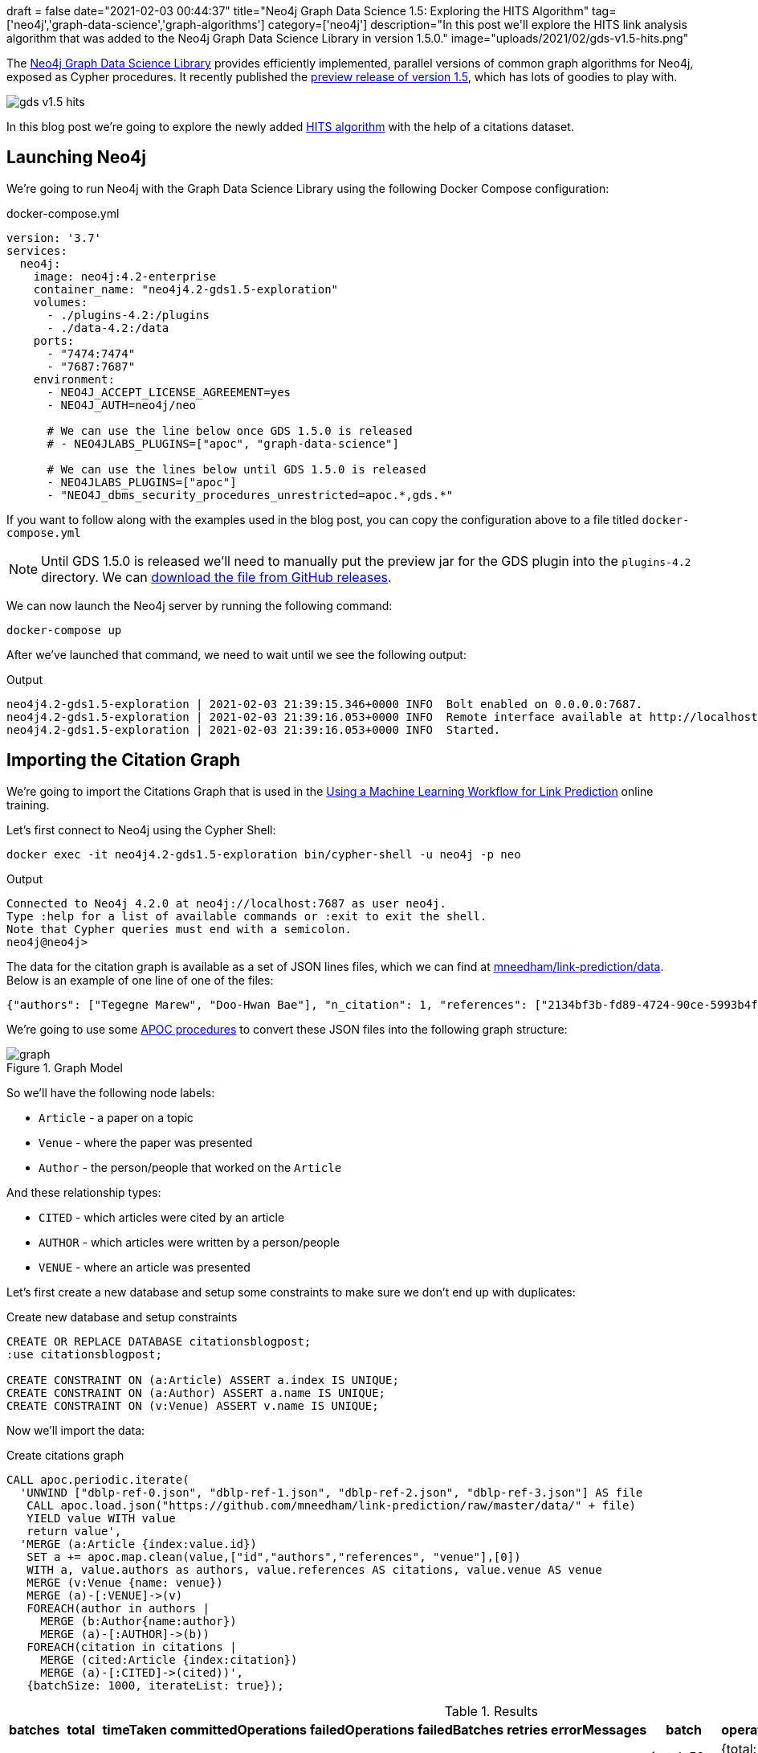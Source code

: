 +++
draft = false
date="2021-02-03 00:44:37"
title="Neo4j Graph Data Science 1.5: Exploring the HITS Algorithm"
tag=['neo4j','graph-data-science','graph-algorithms']
category=['neo4j']
description="In this post we'll explore the HITS link analysis algorithm that was added to the Neo4j Graph Data Science Library in version 1.5.0."
image="uploads/2021/02/gds-v1.5-hits.png"
+++

The https://neo4j.com/product/graph-data-science-library/[Neo4j Graph Data Science Library^] provides efficiently implemented, parallel versions of common graph algorithms for Neo4j, exposed as Cypher procedures.
It recently published the https://github.com/neo4j/graph-data-science/releases/tag/1.5.0-alpha04[preview release of version 1.5^], which has lots of goodies to play with.

image::{{<siteurl>}}/uploads/2021/02/gds-v1.5-hits.png[]

In this blog post we're going to explore the newly added https://neo4j.com/docs/graph-data-science/1.5-preview/algorithms/hits/[HITS algorithm^] with the help of a citations dataset.

== Launching Neo4j

We're going to run Neo4j with the Graph Data Science Library using the following Docker Compose configuration:

.docker-compose.yml
[source,yaml]
----
version: '3.7'
services:
  neo4j:
    image: neo4j:4.2-enterprise
    container_name: "neo4j4.2-gds1.5-exploration"
    volumes:
      - ./plugins-4.2:/plugins
      - ./data-4.2:/data
    ports:
      - "7474:7474"
      - "7687:7687"
    environment:
      - NEO4J_ACCEPT_LICENSE_AGREEMENT=yes
      - NEO4J_AUTH=neo4j/neo

      # We can use the line below once GDS 1.5.0 is released
      # - NEO4JLABS_PLUGINS=["apoc", "graph-data-science"]

      # We can use the lines below until GDS 1.5.0 is released
      - NEO4JLABS_PLUGINS=["apoc"]
      - "NEO4J_dbms_security_procedures_unrestricted=apoc.*,gds.*"
----

If you want to follow along with the examples used in the blog post, you can copy the configuration above to a file titled `docker-compose.yml`

[NOTE]
====
Until GDS 1.5.0 is released we'll need to manually put the preview jar for the GDS plugin into the `plugins-4.2` directory.
We can https://github.com/neo4j/graph-data-science/releases/download/1.5.0-alpha04/neo4j-graph-data-science-1.5.0-alpha04.jar[download the file from GitHub releases^].
====

We can now launch the Neo4j server by running the following command:

[source, bash]
----
docker-compose up
----

After we've launched that command, we need to wait until we see the following output:

.Output
[source,text]
----
neo4j4.2-gds1.5-exploration | 2021-02-03 21:39:15.346+0000 INFO  Bolt enabled on 0.0.0.0:7687.
neo4j4.2-gds1.5-exploration | 2021-02-03 21:39:16.053+0000 INFO  Remote interface available at http://localhost:7474/
neo4j4.2-gds1.5-exploration | 2021-02-03 21:39:16.053+0000 INFO  Started.

----

== Importing the Citation Graph

We're going to import the Citations Graph that is used in the https://neo4j.com/graphacademy/training-gdsds-40/enrollment/[Using a Machine Learning Workflow for Link Prediction^] online training.

Let's first connect to Neo4j using the Cypher Shell:

[source,bash]
----
docker exec -it neo4j4.2-gds1.5-exploration bin/cypher-shell -u neo4j -p neo
----

.Output
[source,text]
----
Connected to Neo4j 4.2.0 at neo4j://localhost:7687 as user neo4j.
Type :help for a list of available commands or :exit to exit the shell.
Note that Cypher queries must end with a semicolon.
neo4j@neo4j>
----

The data for the citation graph is available as a set of JSON lines files, which we can find at https://github.com/mneedham/link-prediction/tree/master/data[mneedham/link-prediction/data].
Below is an example of one line of one of the files:

[source,json]
----
{"authors": ["Tegegne Marew", "Doo-Hwan Bae"], "n_citation": 1, "references": ["2134bf3b-fd89-4724-90ce-5993b4fa3218", "906c17e0-db09-407b-b760-41df5a3f0293", "94f4382e-cfa6-4aec-92b8-3711fc55da54", "9f172585-8d42-4fce-b6ae-aede321f3fd4", "a3aee287-efd0-4b9d-9cda-d47dd192c9f4", "a9a7fd07-ef71-4b3c-8fcf-d7fe114d2148", "d63dd4ae-4b30-484b-8ffc-88d21839ddad"], "title": "Using Classpects for Integrating Non-Functional and Functional Requirements.", "venue": "international conference on software engineering", "year": 2006, "id": "01f1d231-80ae-4cce-b56c-9d821e0924d0"}
----

We're going to use some https://neo4j.com/labs/apoc/4.2/overview/[APOC procedures^] to convert these JSON files into the following graph structure:

.Graph Model
image::https://neo4j.com/graphacademy/training-gdsds-40/_images/graph.png[]

So we'll have the following node labels:

* `Article` - a paper on a topic
* `Venue` - where the paper was presented
* `Author` - the person/people that worked on the `Article`

And these relationship types:

* `CITED` - which articles were cited by an article
* `AUTHOR` - which articles were written by a person/people
* `VENUE` - where an article was presented

Let's first create a new database and setup some constraints to make sure we don't end up with duplicates:

.Create new database and setup constraints
[source,cypher]
----
CREATE OR REPLACE DATABASE citationsblogpost;
:use citationsblogpost;

CREATE CONSTRAINT ON (a:Article) ASSERT a.index IS UNIQUE;
CREATE CONSTRAINT ON (a:Author) ASSERT a.name IS UNIQUE;
CREATE CONSTRAINT ON (v:Venue) ASSERT v.name IS UNIQUE;
----

Now we'll import the data:

.Create citations graph
[source,cypher]
----
CALL apoc.periodic.iterate(
  'UNWIND ["dblp-ref-0.json", "dblp-ref-1.json", "dblp-ref-2.json", "dblp-ref-3.json"] AS file
   CALL apoc.load.json("https://github.com/mneedham/link-prediction/raw/master/data/" + file)
   YIELD value WITH value
   return value',
  'MERGE (a:Article {index:value.id})
   SET a += apoc.map.clean(value,["id","authors","references", "venue"],[0])
   WITH a, value.authors as authors, value.references AS citations, value.venue AS venue
   MERGE (v:Venue {name: venue})
   MERGE (a)-[:VENUE]->(v)
   FOREACH(author in authors |
     MERGE (b:Author{name:author})
     MERGE (a)-[:AUTHOR]->(b))
   FOREACH(citation in citations |
     MERGE (cited:Article {index:citation})
     MERGE (a)-[:CITED]->(cited))',
   {batchSize: 1000, iterateList: true});
----

.Results
[opts="header"]
|===
| batches | total | timeTaken | committedOperations | failedOperations | failedBatches | retries | errorMessages | batch                                             | operations                                              | wasTerminated | failedParams
| 52      | 51956 | 21        | 51956               | 0                | 0             | 0       | {}            | {total: 52, committed: 52, failed: 0, errors: {}} | {total: 51956, committed: 51956, failed: 0, errors: {}} | FALSE         | {}
|===

And finally, a bit of cleanup to remove articles that don't have a title:

.Remove articles that don't have a title
[source,cypher]
----
MATCH (a:Article)
WHERE not(exists(a.title))
DETACH DELETE a;
----

== HITS Algorithm

The https://neo4j.com/docs/graph-data-science/1.5-preview/algorithms/hits/[HITs algorithm^], like many other graph algorithms, was invented to do link analysis on web pages.
It is a centrality algorithm, which means that it indicates node importance based on some metric.
We can learn more about it from the https://en.wikipedia.org/wiki/HITS_algorithm[HITS Wikipedia page^]:

[quote]
_____
The idea behind Hubs and Authorities stemmed from a particular insight into the creation of web pages when the Internet was originally forming; that is, certain web pages, known as hubs, served as large directories that were not actually authoritative in the information that they held, but were used as compilations of a broad catalog of information that led users direct to other authoritative pages.

The scheme therefore assigns two scores for each page: its authority, which estimates the value of the content of the page, and its hub value, which estimates the value of its links to other pages.
_____

So a page with a high authority score has high value content, whereas a page with a high hub score links out to important pages.

We're going to use this algorithm to analyse the citations between articles in our graph, so what does those different scores mean for us?

* An article with a high authority score will likely have a lot of citations, perhaps some of those by other important articles
* An article with a high hub score can help direct us (via its citations) to the important articles.
It's not clear to me that the hub score makes so much sense in this graph because there aren't really articles written with the intention of pointing people towards a bunch of other articles!

Let's give the algorithm a try and see what we find.
We can return a list of the available procedures by running the following query:

.List the HITS procedures
[source,cypher]
----
CALL gds.list("hits")
YIELD name, description
RETURN name, description;
----

.Results
[opts="header", cols="1,3"]
|===
| name                             | description
| "gds.alpha.hits.mutate"          | "Hyperlink-Induced Topic Search (HITS) is a link analysis algorithm that rates nodes"
| "gds.alpha.hits.mutate.estimate" | "Returns an estimation of the memory consumption for that procedure."
| "gds.alpha.hits.stats"           | "Hyperlink-Induced Topic Search (HITS) is a link analysis algorithm that rates nodes"
| "gds.alpha.hits.stats.estimate"  | "Returns an estimation of the memory consumption for that procedure."
| "gds.alpha.hits.stream"          | "Hyperlink-Induced Topic Search (HITS) is a link analysis algorithm that rates nodes"
| "gds.alpha.hits.stream.estimate" | "Returns an estimation of the memory consumption for that procedure."
| "gds.alpha.hits.write"           | "Hyperlink-Induced Topic Search (HITS) is a link analysis algorithm that rates nodes"
| "gds.alpha.hits.write.estimate"  | "Returns an estimation of the memory consumption for that procedure."
|===

Before we run the algorithm, we'll create a projected graph called `citation_graph`, by running the following:

.Create projected graph
[source,cypher]
----
CALL gds.graph.create("citation_graph", "Article", "CITED");
----

.Results
[opts="header"]
|===
| nodeProjection                                | relationshipProjection                                                                   | graphName        | nodeCount | relationshipCount | createMillis
| {Article: {properties: {}, label: "Article"}} | {CITED: {orientation: "NATURAL", aggregation: "DEFAULT", type: "CITED", properties: {}}} | "citation_graph" | 51956     | 28706             | 149
|===

And now we'll run the write version of the algorithm against the projected graph:

.Run HITS algorithm
[source,cypher]
----
CALL gds.alpha.hits.write("citation_graph", {
  hitsIterations: 20
});
----

.Results
[opts="header"]
|===
| nodePropertiesWritten | ranIterations | didConverge | writeMillis | postProcessingMillis | createMillis | computeMillis | configuration
| 103912                | 81            | FALSE       | 562         | 0                    | 29           | 430           | {writeConcurrency: 0, writeProperty: "pregel_", relationshipWeightProperty: NULL, hitsIterations: 20, nodeLabels: ["*"], sudo: FALSE, relationshipTypes: ["*"], mutateProperty: "pregel_", concurrency: 4}

|===

By default, this procedure will create `pregel_auth` and `pregel_hub` properties on each of the `Article` nodes storing the computed scores.

== Analysing authority scores

Let's see which articles rank highest, starting with authority:

[source,cypher]
----
MATCH (a:Article)
RETURN a.title, a.year, substring(a.abstract, 0, 300) AS abstract,
       [(a)-[:AUTHOR]->(auth) | auth.name] AS authors, a.pregel_auth
ORDER BY a.pregel_auth DESC
LIMIT 10;
----

.Results
[opts="header", cols="1,1,3,2,1"]
|===
| a.title                                                                         | a.year | abstract | authors                                                                              | a.pregel_auth
| "Rough sets"                                                                    | 1995   | "Rough set theory, introduced by Zdzislaw Pawlak in the early 1980s [11, 12], is a new mathematical tool to deal with vagueness and uncertainty. This approach seems to be of fundamental importance to artificial intelligence (AI) and cognitive sciences, especially in the areas of machine learning, kno" | ["Jerzy W. Grzymala-Busse", "Wojciech Ziarko", "Zdzisław Pawlak", "Roman Słowiński"] | 0.9902029783523166
| "Toward Intelligent Systems: Calculi of Information Granules"                   | 2001   | "We present an approach based on calculi of information granules as a basis for approximate reasoning in intelligent systems. Approximate reasoning schemes are defined by means of information granule construction schemes satisfying some robustness constraints. In distributed environments such schemes" | ["Andrzej Skowron"]                                                                  | 0.042331884875655874
| "Fuzzy Similarity Relation as a Basis for Rough Approximations"                 | 1998   | "The rough sets theory proposed by Pawlak was originally founded on the idea of approximating a given set by means of indiscernibility binary relation, which was assumed to be an equivalence relation (reflexive, symmetric and transitive). With respect to this basic idea, two main theoretical developm" | ["Roman Słowiński", "Salvatore Greco", "Benedetto Matarazzo"]                        | 0.041758364258647956
| "Approximation spaces and information granulation"                              | 2005   | "In this paper, we discuss approximation spaces in a granular computing framework. Such approximation spaces generalise the approaches to concept approximation existing in rough set theory. Approximation spaces are constructed as higher level information granules and are obtained as the result of com" | ["Andrzej Skowron", "Piotr Synak", "Roman Świniarski"]                               | 0.03769298055544845
| "Layered learning for concept synthesis"                                        | 2004   | "We present a hierarchical scheme for synthesis of concept approximations based on given data and domain knowledge. We also propose a solution, founded on rough set theory, to the problem of con- structing the approximation of higher level concepts by composing the approximation of lower level concep" | ["Andrzej Skowron", "Jan G. Bazan", "Hung Son Nguyen", "Sinh Hoa Nguyen"]            | 0.037485227017379566
| "A Comparison of Several Approaches to Missing Attribute Values in Data Mining" | 2000   | "In the paper nine different approaches to missing attribute values are presented and compared. Ten input data files were used to investigate the performance of the nine methods to deal with missing attribute values. For testing both naive classification and new classification techniques of LERS (Lea" | ["Jerzy W. Grzymala-Busse", "Ming Hu"]                                               | 0.035844641067320444
| "Variable Consistency Model of Dominance-Based Rough Sets Approach"             | 2000   | "Consideration of preference-orders requires the use of an extended rough set model called Dominance-based Rough Set Approach (DRSA). The rough approximations defined within DRSA are based on consistency in the sense of dominance principle. It requires that objects having not-worse evaluation with re" | ["Benedetto Matarazzo", "Salvatore Greco", "Roman Słowiński", "Jerzy Stefanowski"]   | 0.029223470640196817
| "RSES and RSESlib - A Collection of Tools for Rough Set Computations"           | 2000   | "Rough Set Exploration System - a set of software tools featuring a library of methods and a graphical user interface is presented. Methods, features and abilities of the implemented software are discussed and illustrated with a case study in data analysis."                                             | ["Marcin S. Szczuka", "Jan G. Bazan"]                                                | 0.02646859098387595
| "Rough sets and information granulation"                                        | 2003   | "In this paper, the study of the evolution of approximation space theory and its applications is considered in the context of rough sets introduced by Zdzislaw Pawlak and information granulation as well as computing with words formulated by Lotfi Zadeh. Central to this evolution is the rough-mereolog" | ["Piotr Synak", "James F. Peters", "Andrzej Skowron", "Sheela Ramanna"]              | 0.026413597077633348
| "A New Version of Rough Set Exploration System"                                 | 2002   | "We introduce a new version of the Rough Set Exploration System - a software tool featuring a library of methods and a graphical user interface supporting variety of rough-set-based computations. Methods, features and abilities of the implemented software are discussed and illustrated with a case stu" | ["Marcin S. Szczuka", "Jakub Wróblewski", "Jan G. Bazan"]                            | 0.025605824567206278

|===

The top article by some distance on this metric is https://dl.acm.org/doi/10.1145/219717.219791["Rough sets"^], which was written more than 25 years ago.
I found it interesting that the abstract talks about it being an approach that is fundamental to AI and machine learning, which are important fields in 2021.

We can have a look at the hub nodes that point to these articles by running the following query:

[source,cypher]
----
MATCH (a:Article)
WITH a, [(a)<-[:CITED]-(other) | other] AS citations
RETURN a.title, a.year, a.pregel_auth,
       [c in apoc.coll.sortNodes(citations, "pregel_hub") | {article: c.title, score: c.pregel_hub}][..5] AS topHubs
ORDER BY a.pregel_auth DESC
LIMIT 10;
----

.Results
[opts="header"]
|===
| a.title                                                                         | a.year | a.pregel_auth        | topHubs
| "Rough sets"                                                                    | 1995   | 0.9902029783523166   | [{score: 0.08326367506940788, article: "Rough ethology: towards a biologically-inspired study of collective behavior in intelligent systems with approximation spaces"}, {score: 0.08231787262265258, article: "Some Issues on Rough Sets"}, {score: 0.07907518529470473, article: "A treatise on rough sets"}, {score: 0.07872293419585193, article: "Approximate boolean reasoning: foundations and applications in data mining"}, {score: 0.07511674943786766, article: "Multimodal classification: case studies"}]
| "Toward Intelligent Systems: Calculi of Information Granules"                   | 2001   | 0.042331884875655874 | [{score: 0.08326367506940788, article: "Rough ethology: towards a biologically-inspired study of collective behavior in intelligent systems with approximation spaces"}, {score: 0.08231787262265258, article: "Some Issues on Rough Sets"}, {score: 0.07214863113786842, article: "Rough sets and information granulation"}, {score: 0.0707719619818275, article: "A Note on Ziarko's Variable Precision Rough Set Model and Nonmonotonic Reasoning"}, {score: 0.0707719619818275, article: "A Partition Model of Granular Computing"}]
| "Fuzzy Similarity Relation as a Basis for Rough Approximations"                 | 1998   | 0.041758364258647956 | [{score: 0.08231787262265258, article: "Some Issues on Rough Sets"}, {score: 0.07907518529470473, article: "A treatise on rough sets"}, {score: 0.07872293419585193, article: "Approximate boolean reasoning: foundations and applications in data mining"}, {score: 0.07477697500867436, article: "On generalized rough fuzzy approximation operators"}, {score: 0.07447026538910073, article: "Lattices with Interior and Closure Operators and Abstract Approximation Spaces"}]
| "Approximation spaces and information granulation"                              | 2005   | 0.03769298055544845  | [{score: 0.08326367506940788, article: "Rough ethology: towards a biologically-inspired study of collective behavior in intelligent systems with approximation spaces"}, {score: 0.08231787262265258, article: "Some Issues on Rough Sets"}, {score: 0.07907518529470473, article: "A treatise on rough sets"}, {score: 0.07477697500867436, article: "On generalized rough fuzzy approximation operators"}, {score: 0.07366616864280168, article: "Matching 2d image segments with genetic algorithms and approximation spaces"}]
| "Layered learning for concept synthesis"                                        | 2004   | 0.037485227017379566 | [{score: 0.08326367506940788, article: "Rough ethology: towards a biologically-inspired study of collective behavior in intelligent systems with approximation spaces"}, {score: 0.07907518529470473, article: "A treatise on rough sets"}, {score: 0.07872293419585193, article: "Approximate boolean reasoning: foundations and applications in data mining"}, {score: 0.07511674943786766, article: "Multimodal classification: case studies"}, {score: 0.0721760655980943, article: "P300 wave detection based on rough sets"}]
| "A Comparison of Several Approaches to Missing Attribute Values in Data Mining" | 2000   | 0.035844641067320444 | [{score: 0.08231787262265258, article: "Some Issues on Rough Sets"}, {score: 0.07504070636182412, article: "The rough set exploration system"}, {score: 0.07104378999163101, article: "Missing template decomposition method and its implementation in rough set exploration system"}, {score: 0.06999998428744159, article: "Data with Missing Attribute Values: Generalization of Indiscernibility Relation and Rule Induction"}, {score: 0.06999998428744159, article: "Characteristic relations for incomplete data: a generalization of the indiscernibility relation"}]
| "Variable Consistency Model of Dominance-Based Rough Sets Approach"             | 2000   | 0.029223470640196817 | [{score: 0.07188564366547426, article: "Rough Set Analysis of Preference-Ordered Data"}, {score: 0.07154820987277162, article: "Variable-precision dominance-based rough set approach"}, {score: 0.07122211388256415, article: "On variable consistency dominance-based rough set approaches"}, {score: 0.07088061573257967, article: "Multicriteria choice and ranking using decision rules induced from rough approximation of graded preference relations"}, {score: 0.06954826858040132, article: "Rough set approach to customer satisfaction analysis"}]
| "RSES and RSESlib - A Collection of Tools for Rough Set Computations"           | 2000   | 0.02646859098387595  | [{score: 0.07872293419585193, article: "Approximate boolean reasoning: foundations and applications in data mining"}, {score: 0.07294503038007424, article: "Hybridization of rough sets and statistical learning theory"}, {score: 0.07191767495449009, article: "Ontology driven concept approximation"}, {score: 0.07177536533583517, article: "Processing of musical data employing rough sets and artificial neural networks"}, {score: 0.06936032259328882, article: "A statistical method for determining importance of variables in an information system"}]
| "Rough sets and information granulation"                                        | 2003   | 0.026413597077633348 | [{score: 0.08326367506940788, article: "Rough ethology: towards a biologically-inspired study of collective behavior in intelligent systems with approximation spaces"}, {score: 0.07907518529470473, article: "A treatise on rough sets"}, {score: 0.07477697500867436, article: "On generalized rough fuzzy approximation operators"}, {score: 0.07366616864280168, article: "Matching 2d image segments with genetic algorithms and approximation spaces"}, {score: 0.07101402626231869, article: "Time complexity of decision trees"}]
| "A New Version of Rough Set Exploration System"                                 | 2002   | 0.025605824567206278 | [{score: 0.07511674943786766, article: "Multimodal classification: case studies"}, {score: 0.07177536533583517, article: "Processing of musical data employing rough sets and artificial neural networks"}, {score: 0.06930146213255818, article: "Introducing a rule importance measure"}, {score: 0.06930146213255818, article: "NetTRS induction and postprocessing of decision rules"}, {score: 0.06930146213255818, article: "Classification of Swallowing Sound Signals: A Rough Set Approach"}]
|===

Based on the top hubs, it's not really obvious why the authority score for "Rough sets" is so much higher than the other articles.
Perhaps if we return the max, min, and average hub scores we'll be able to figure it out?

[source,cypher]
----
MATCH (a:Article)
WITH a, [(a)<-[:CITED]-(other) | other] AS citations
RETURN a.title, a.year, a.pregel_auth,
       apoc.coll.max([c in citations | c.pregel_hub]) AS maxHub,
       apoc.coll.min([c in citations | c.pregel_hub]) AS minHub,
       apoc.coll.avg([c in citations | c.pregel_hub]) AS averageHub,
       size(citations) AS citations
ORDER BY a.pregel_auth DESC
LIMIT 10;
----

.Results
[opts="header", cols="2,1,1,1,1,1,1"]
|===
| a.title                                                                         | a.year | a.pregel_auth        | maxHub              | minHub                | averageHub           | citations
| "Rough sets"                                                                    | 1995   | 0.9902029783523166   | 0.08326367506940788 | 0.067554557521654     | 0.06878778867390127  | 211
| "Toward Intelligent Systems: Calculi of Information Granules"                   | 2001   | 0.042331884875655874 | 0.08326367506940788 | 0.0028880056052659514 | 0.03649961309668014  | 17
| "Fuzzy Similarity Relation as a Basis for Rough Approximations"                 | 1998   | 0.041758364258647956 | 0.08231787262265258 | 0.0028488783431201785 | 0.06120868538857942  | 10
| "Approximation spaces and information granulation"                              | 2005   | 0.03769298055544845  | 0.08326367506940788 | 0.004894621980893008  | 0.05524971672871663  | 10
| "Layered learning for concept synthesis"                                        | 2004   | 0.037485227017379566 | 0.08326367506940788 | 0.003271977390609752  | 0.04995017718453141  | 11
| "A Comparison of Several Approaches to Missing Attribute Values in Data Mining" | 2000   | 0.035844641067320444 | 0.08231787262265258 | 0.002445426765787586  | 0.047764047983992745 | 11
| "Variable Consistency Model of Dominance-Based Rough Sets Approach"             | 2000   | 0.029223470640196817 | 0.07188564366547426 | 0.0037194411878653986 | 0.06119322307172252  | 7
| "RSES and RSESlib - A Collection of Tools for Rough Set Computations"           | 2000   | 0.02646859098387595  | 0.07872293419585193 | 0.0018057650716348172 | 0.03233099891787266  | 12
| "Rough sets and information granulation"                                        | 2003   | 0.026413597077633348 | 0.08326367506940788 | 0.005369892005814956  | 0.06452765371395372  | 6
| "A New Version of Rough Set Exploration System"                                 | 2002   | 0.025605824567206278 | 0.07511674943786766 | 0.002085917437216766  | 0.03753257316297813  | 10
|===

From this output we learn that "Rough sets" is being cited by a lot of articles with a good hub score.
The other articles have a similar `maxHub` score and some even have a similar `averageHub`, but their `minHub` is significantly less.
It also has 10x as many citations as any of the other articles in the top 10, so that would contribute to the higher score as well.

== HITS Authority vs PageRank

The HITS Authority score and the PageRank algorithm both compute scores that indicate the importance of a node in a graph, so I was curious whether there was any correlation between the scores.
i.e. do the nodes with the highest HITS authority score also have a high PageRank score?

To recap, https://neo4j.com/docs/graph-data-science/current/algorithms/page-rank/[this is what PageRank measures^]:

[quote]
_____
The PageRank algorithm measures the importance of each node within the graph, based on the number incoming relationships and the importance of the corresponding source nodes.
_____

We can compute the PageRank score for articles, by running the following query:

[source,cypher]
----
CALL gds.pageRank.write("citation_graph", {
  maxIterations: 20,
  writeProperty: "pagerank"
});
----

And now let's put the PageRank scores alongside the HITS Authority scores:

[source,cypher]
----
MATCH (a:Article)
RETURN a.title, a.year, a.pregel_auth, a.pagerank,
       size([(a)<-[:CITED]-(other) | other]) AS citations
ORDER BY a.pregel_auth DESC
LIMIT 10;
----

.Results
[opts="header",cols="2,1,1,1,1"]
|===
| a.title                                                                         | a.year | a.pregel_auth        | a.pagerank          | citations
| "Rough sets"                                                                    | 1995   | 0.9902029783523166   | 25.6091115475157    | 211
| "Toward Intelligent Systems: Calculi of Information Granules"                   | 2001   | 0.04233188487565586  | 1.8623787731480146  | 17
| "Fuzzy Similarity Relation as a Basis for Rough Approximations"                 | 1998   | 0.041758364258647956 | 0.7381119743920863  | 10
| "Approximation spaces and information granulation"                              | 2005   | 0.03769298055544847  | 0.4183675493462943  | 10
| "Layered learning for concept synthesis"                                        | 2004   | 0.03748522701737958  | 0.5048689365386962  | 11
| "A Comparison of Several Approaches to Missing Attribute Values in Data Mining" | 2000   | 0.035844641067320444 | 0.8960653031419498  | 11
| "Variable Consistency Model of Dominance-Based Rough Sets Approach"             | 2000   | 0.029223470640196817 | 0.47098140234211316 | 7
| "RSES and RSESlib - A Collection of Tools for Rough Set Computations"           | 2000   | 0.026468590983875946 | 1.2963852994143963  | 12
| "Rough sets and information granulation"                                        | 2003   | 0.026413597077633355 | 0.37512267220881773 | 6
| "A New Version of Rough Set Exploration System"                                 | 2002   | 0.02560582456720627  | 0.6822797993168933  | 10
|===

Rough Sets is the only one with a high PageRank score as well.
In fact, its PageRank score is the 3rd highest in the graph, which we can see by running the following query:

[source,cypher]
----
MATCH (a:Article)
RETURN a.title, a.year, a.pregel_auth, a.pagerank,
       size([(a)<-[:CITED]-(other) | other]) AS citations
ORDER BY a.pagerank DESC
LIMIT 10;
----

.Results
[opts="header",cols="2,1,1,1,1"]
|===
| a.title                                                                                             | a.year | a.pregel_auth         | a.pagerank         | citations
| "A method for obtaining digital signatures and public-key cryptosystems"                            | 1978   | 4.874797058555547E-5  | 93.94312821386555  | 125
| "Secure communications over insecure channels"                                                      | 1978   | 1.7207701396673202E-6 | 79.869243291032    | 7
| "Rough sets"                                                                                        | 1995   | 0.9902029783523166    | 25.6091115475157   | 211
| "An axiomatic basis for computer programming"                                                       | 1969   | 4.367476872170036E-4  | 23.029374515410247 | 93
| "Pastry: Scalable, Decentralized Object Location, and Routing for Large-Scale Peer-to-Peer Systems" | 2001   | 3.366445250036015E-6  | 21.469559684534033 | 108
| "SCRIBE: The Design of a Large-Scale Event Notification Infrastructure"                             | 2001   | 4.777843263911293E-7  | 19.48630488278577  | 14
| "A field study of the software design process for large systems"                                    | 1988   | 1.3094721639230512E-6 | 19.02815292411806  | 53
| "Productivity factors and programming environments"                                                 | 1984   | 5.2969492266137203E-8 | 18.499350399215682 | 5
| "Analyzing medium-scale software development"                                                       | 1978   | 2.5543024446107876E-6 | 16.452747461039383 | 5
| "A Calculus of Communicating Systems"                                                               | 1982   | 3.7209705772249456E-6 | 15.430585576749756 | 55
|===

I find it kinda interesting that while these articles have very high transitive importance, their HITS Authority score is very low.
Many of them have a lot of citations as well, but presumably most of those citations aren't from hub nodes.

== Analysing hub scores

Speaking of hubs, let's explore those in a bit more detail.
We can find the articles with the highest hub score, by running the following query:

[source,cypher]
----
MATCH (a:Article)
WITH a, [(a)-[:CITED]->(other) | other] AS cited
RETURN a.title, a.year, a.pregel_hub,
       apoc.coll.max([c in cited | c.pregel_auth]) AS maxAuth,
       apoc.coll.min([c in cited | c.pregel_auth]) AS minAuth,
       apoc.coll.avg([c in cited | c.pregel_auth]) AS averageAuth,
       size(cited) AS cited
ORDER BY a.pregel_hub DESC
LIMIT 10;
----

.Results
[opts="header",cols="2,1,1,1,1,1,1"]
|===
| a.title                                                                                                                         | a.year | a.pregel_hub        | maxAuth            | minAuth               | averageAuth         | cited
| "Rough ethology: towards a biologically-inspired study of collective behavior in intelligent systems with approximation spaces" | 2005   | 0.08326367506940784 | 0.9902029783523166 | 0.005680492622161004  | 0.10170537472109026 | 12
| "Some Issues on Rough Sets"                                                                                                     | 2004   | 0.08231787262265253 | 0.9902029783523166 | 0.0056159671977223866 | 0.1340667876173836  | 9
| "A treatise on rough sets"                                                                                                      | 2005   | 0.0790751852947047  | 0.9902029783523166 | 0.005394741540465512  | 0.14488379256921233 | 8
| "Approximate boolean reasoning: foundations and applications in data mining"                                                    | 2006   | 0.0787229341958519  | 0.9902029783523166 | 0.0053707101242607    | 0.11539071050887917 | 10
| "Multimodal classification: case studies"                                                                                       | 2006   | 0.07511674943786763 | 0.9902029783523166 | 0.005124685436249977  | 0.1223386972056362  | 9
| "The rough set exploration system"                                                                                              | 2005   | 0.0750407063618241  | 0.9902029783523166 | 0.005119497539227279  | 0.15713337837732522 | 7
| "On generalized rough fuzzy approximation operators"                                                                            | 2006   | 0.07477697500867433 | 0.9902029783523166 | 0.026413597077633355  | 0.2740169800610116  | 4
| "Lattices with Interior and Closure Operators and Abstract Approximation Spaces"                                                | 2009   | 0.0744702653891007  | 0.9902029783523166 | 0.005080580368787054  | 0.13644652798469234 | 8
| "Matching 2d image segments with genetic algorithms and approximation spaces"                                                   | 2006   | 0.07366616864280165 | 0.9902029783523166 | 0.005025722524161729  | 0.15425513047737024 | 7
| "Hybridization of rough sets and statistical learning theory"                                                                   | 2011   | 0.07294503038007422 | 0.9902029783523166 | 0.004976524367039553  | 0.21384311877165932 | 5
|===

The `maxAuth` scores tell us that all of these articles cite the "Rough sets" article that we came across in the previous section.
There aren't really any other articles with a high authority score, so we can assume that nearly all of the hub score is coming from citing "Rough sets".
In any case, let's have a look at the other authorities that these articles have cited:

[source,cypher]
----
MATCH (a:Article)
WITH a, [(a)-[:CITED]->(other) | other] AS cited
RETURN a.title, a.year, a.pregel_hub,
       [c in apoc.coll.sortNodes(cited, "pregel_auth") | {article: c.title, score: c.pregel_auth}][..5] AS topAuthorities
ORDER BY a.pregel_hub DESC
LIMIT 10;
----

.Results
[opts="header", cols="2,1,1,2"]
|===
| a.title                                                                                                                         | a.year | a.pregel_hub        | topAuthorities
| "Rough ethology: towards a biologically-inspired study of collective behavior in intelligent systems with approximation spaces" | 2005   | 0.08326367506940784 | [{score: 0.9902029783523166, article: "Rough sets"}, {score: 0.04233188487565586, article: "Toward Intelligent Systems: Calculi of Information Granules"}, {score: 0.03769298055544847, article: "Approximation spaces and information granulation"}, {score: 0.03748522701737958, article: "Layered learning for concept synthesis"}, {score: 0.026413597077633355, article: "Rough sets and information granulation"}]
| "Some Issues on Rough Sets"                                                                                                     | 2004   | 0.08231787262265253 | [{score: 0.9902029783523166, article: "Rough sets"}, {score: 0.04233188487565586, article: "Toward Intelligent Systems: Calculi of Information Granules"}, {score: 0.041758364258647956, article: "Fuzzy Similarity Relation as a Basis for Rough Approximations"}, {score: 0.03769298055544847, article: "Approximation spaces and information granulation"}, {score: 0.035844641067320444, article: "A Comparison of Several Approaches to Missing Attribute Values in Data Mining"}]
| "A treatise on rough sets"                                                                                                      | 2005   | 0.0790751852947047  | [{score: 0.9902029783523166, article: "Rough sets"}, {score: 0.041758364258647956, article: "Fuzzy Similarity Relation as a Basis for Rough Approximations"}, {score: 0.03769298055544847, article: "Approximation spaces and information granulation"}, {score: 0.03748522701737958, article: "Layered learning for concept synthesis"}, {score: 0.026413597077633355, article: "Rough sets and information granulation"}]
| "Approximate boolean reasoning: foundations and applications in data mining"                                                    | 2006   | 0.0787229341958519  | [{score: 0.9902029783523166, article: "Rough sets"}, {score: 0.041758364258647956, article: "Fuzzy Similarity Relation as a Basis for Rough Approximations"}, {score: 0.03748522701737958, article: "Layered learning for concept synthesis"}, {score: 0.026468590983875946, article: "RSES and RSESlib - A Collection of Tools for Rough Set Computations"}, {score: 0.02075152931567768, article: "Some Issues on Rough Sets"}]
| "Multimodal classification: case studies"                                                                                       | 2006   | 0.07511674943786763 | [{score: 0.9902029783523166, article: "Rough sets"}, {score: 0.03748522701737958, article: "Layered learning for concept synthesis"}, {score: 0.02560582456720627, article: "A New Version of Rough Set Exploration System"}, {score: 0.01529992283315893, article: "The rough set exploration system"}, {score: 0.01047484963984212, article: "Rough Set Methods in Approximation of Hierarchical Concepts"}]
| "The rough set exploration system"                                                                                              | 2005   | 0.0750407063618241  | [{score: 0.9902029783523166, article: "Rough sets"}, {score: 0.035844641067320444, article: "A Comparison of Several Approaches to Missing Attribute Values in Data Mining"}, {score: 0.02144732083445816, article: "Rough Sets and Decision Algorithms"}, {score: 0.021390320597479695, article: "In Pursuit of Patterns in Data Reasoning from Data The Rough Set Way"}, {score: 0.014956113354443551, article: "Classification of Swallowing Sound Signals: A Rough Set Approach"}]
| "On generalized rough fuzzy approximation operators"                                                                            | 2006   | 0.07477697500867433 | [{score: 0.9902029783523166, article: "Rough sets"}, {score: 0.041758364258647956, article: "Fuzzy Similarity Relation as a Basis for Rough Approximations"}, {score: 0.03769298055544847, article: "Approximation spaces and information granulation"}, {score: 0.026413597077633355, article: "Rough sets and information granulation"}]
| "Lattices with Interior and Closure Operators and Abstract Approximation Spaces"                                                | 2009   | 0.0744702653891007  | [{score: 0.9902029783523166, article: "Rough sets"}, {score: 0.041758364258647956, article: "Fuzzy Similarity Relation as a Basis for Rough Approximations"}, {score: 0.024325550413735818, article: "Approximation Operators in Qualitative Data Analysis"}, {score: 0.014620683494817743, article: "Data with Missing Attribute Values: Generalization of Indiscernibility Relation and Rule Induction"}, {score: 0.005422906251659694, article: "Algebraic structures for rough sets"}]
| "Matching 2d image segments with genetic algorithms and approximation spaces"                                                   | 2006   | 0.07366616864280165 | [{score: 0.9902029783523166, article: "Rough sets"}, {score: 0.03769298055544847, article: "Approximation spaces and information granulation"}, {score: 0.026413597077633355, article: "Rough sets and information granulation"}, {score: 0.009770098766631386, article: "K-means Indiscernibility Relation over Pixels"}, {score: 0.005654813541238416, article: "Rough ethology: towards a biologically-inspired study of collective behavior in intelligent systems with approximation spaces"}]
| "Hybridization of rough sets and statistical learning theory"                                                                   | 2011   | 0.07294503038007422 | [{score: 0.9902029783523166, article: "Rough sets"}, {score: 0.03769298055544847, article: "Approximation spaces and information granulation"}, {score: 0.026468590983875946, article: "RSES and RSESlib - A Collection of Tools for Rough Set Computations"}, {score: 0.009874519599615833, article: "Accuracy and Coverage in Rough Set Rule Induction"}, {score: 0.004976524367039553, article: "Generalized indiscernibility relations: applications for missing values and analysis of structural objects"}]

|===

The top 2 articles both cited "Toward Intelligent Systems: Calculi of Information Granules", which gives them a marginally higher score than the other 8.
But I don't think these hub scores are telling us all that much about these articles.

== In Summary

While I'm not sure that this is the greatest data set to show off this algorithm, I think the algorithm itself is an interesting addition to the library.
I'm curious to see how well it would fare on a Twitter graph - perhaps the HITS Hub score would help to identify those accounts that primarily tweet out links to interesting content?
I guess that exploration will have to wait for another post!
